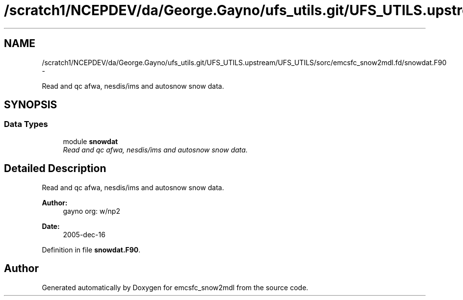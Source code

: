 .TH "/scratch1/NCEPDEV/da/George.Gayno/ufs_utils.git/UFS_UTILS.upstream/UFS_UTILS/sorc/emcsfc_snow2mdl.fd/snowdat.F90" 3 "Mon May 2 2022" "Version 1.6.0" "emcsfc_snow2mdl" \" -*- nroff -*-
.ad l
.nh
.SH NAME
/scratch1/NCEPDEV/da/George.Gayno/ufs_utils.git/UFS_UTILS.upstream/UFS_UTILS/sorc/emcsfc_snow2mdl.fd/snowdat.F90 \- 
.PP
Read and qc afwa, nesdis/ims and autosnow snow data\&.  

.SH SYNOPSIS
.br
.PP
.SS "Data Types"

.in +1c
.ti -1c
.RI "module \fBsnowdat\fP"
.br
.RI "\fIRead and qc afwa, nesdis/ims and autosnow snow data\&. \fP"
.in -1c
.SH "Detailed Description"
.PP 
Read and qc afwa, nesdis/ims and autosnow snow data\&. 


.PP
\fBAuthor:\fP
.RS 4
gayno org: w/np2 
.RE
.PP
\fBDate:\fP
.RS 4
2005-dec-16 
.RE
.PP

.PP
Definition in file \fBsnowdat\&.F90\fP\&.
.SH "Author"
.PP 
Generated automatically by Doxygen for emcsfc_snow2mdl from the source code\&.
